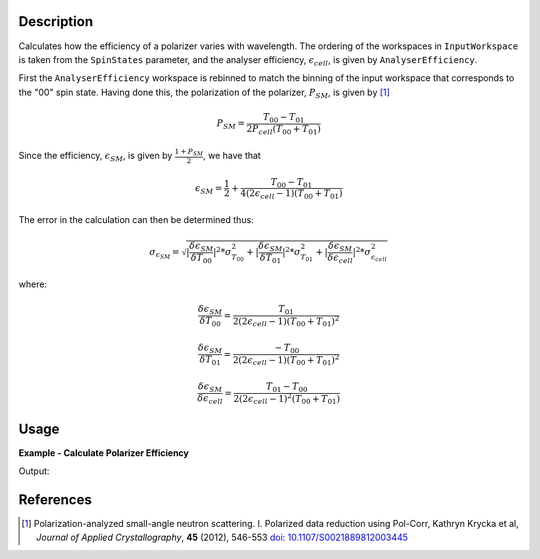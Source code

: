 
.. algorithm::

.. summary::

.. relatedalgorithms::

.. properties::

Description
-----------

Calculates how the efficiency of a polarizer varies with wavelength. The
ordering of the workspaces in ``InputWorkspace`` is taken from the ``SpinStates`` parameter, and the analyser
efficiency, :math:`\epsilon_{cell}`, is given by ``AnalyserEfficiency``.

First the ``AnalyserEfficiency`` workspace is rebinned to match the binning of the input workspace that corresponds to the "00" spin state.
Having done this, the polarization of the polarizer, :math:`P_{SM}`, is given by [#KRYCKA]_

.. math::
    P_{SM} = \frac{T_{00} - T_{01}}{2P_{cell}(T_{00} + T_{01})}

Since the efficiency, :math:`\epsilon_{SM}`, is given by :math:`\frac{1 + P_{SM}}{2}`, we have that

.. math::
    \epsilon_{SM} = \frac{1}{2} + \frac{T_{00} - T_{01}}{4(2\epsilon_{cell} - 1)(T_{00} + T_{01})}

The error in the calculation can then be determined thus:


.. math::
    \sigma_{\epsilon_{SM}} = \sqrt{|\frac{\delta \epsilon_{SM}}{\delta T_{00}}|^2 * \sigma^2_{T_{00}} + |\frac{\delta \epsilon_{SM}}{\delta T_{01}}|^2 * \sigma^2_{T_{01}} + |\frac{\delta \epsilon_{SM}}{\delta \epsilon_{cell}}|^2 * \sigma^2_{\epsilon_{cell}}}


where:

.. math::
    \frac{\delta \epsilon_{SM}}{\delta T_{00}} = \frac{T_{01}}{2(2\epsilon_{cell} - 1)(T_{00} + T_{01})^2}

.. math::
    \frac{\delta \epsilon_{SM}}{\delta T_{01}} = \frac{-T_{00}}{2(2\epsilon_{cell} - 1)(T_{00} + T_{01})^2}

.. math::
    \frac{\delta \epsilon_{SM}}{\delta \epsilon_{cell}} = \frac{T_{01} - T_{00}}{2(2\epsilon_{cell} - 1)^2(T_{00} + T_{01})}

Usage
-----

**Example - Calculate Polarizer Efficiency**

.. testcode:: PolarizerEfficiencyExample

    wsPara = CreateSampleWorkspace('Histogram', Function='User Defined', UserDefinedFunction='name=UserFunction,Formula=0.5*exp(-0.0733*12*x*(1-0.1))',XUnit='Wavelength', xMin='1',XMax='8', BinWidth='1', NumBanks='1', BankPixelWidth='1')
    wsPara1 = CloneWorkspace(wsPara)
    wsAnti = CreateSampleWorkspace('Histogram', Function='User Defined', UserDefinedFunction='name=UserFunction,Formula=0.5*exp(-0.0733*12*x*(1+0.1))',XUnit='Wavelength', xMin='1',XMax='8', BinWidth='1', NumBanks='1', BankPixelWidth='1')
    wsAnti1 = CloneWorkspace(wsAnti)

    grp = GroupWorkspaces([wsPara,wsAnti,wsPara1,wsAnti1])
    eCell = CreateSampleWorkspace('Histogram', Function='User Defined', UserDefinedFunction='name=UserFunction,Formula=(1 + tanh(0.0733 * 12 * x * 0.2))/2',XUnit='Wavelength', xMin='1',XMax='16', BinWidth='1', NumBanks='1', BankPixelWidth='1')

    psm = PolarizerEfficiency(grp, eCell)
    print("Polarizer efficiency at a wavelength of " + str(mtd['psm'].dataX(0)[3]) + " Å is " + str(mtd['psm'].dataY(0)[3]))

Output:

.. testoutput:: PolarizerEfficiencyExample
    :options: +ELLIPSIS +NORMALIZE_WHITESPACE

    Polarizer efficiency at a wavelength of 4.0 Å is ...

References
----------

.. [#KRYCKA] Polarization-analyzed small-angle neutron scattering. I. Polarized data reduction using Pol-Corr, Kathryn Krycka et al, *Journal of Applied Crystallography*, **45** (2012), 546-553
          `doi: 10.1107/S0021889812003445 <https://doi.org/10.1107/S0021889812003445>`_


.. categories::

.. sourcelink::
